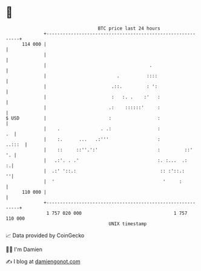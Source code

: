 * 👋

#+begin_example
                                     BTC price last 24 hours                    
                 +------------------------------------------------------------+ 
         114 000 |                                                            | 
                 |                                                            | 
                 |                                      .                     | 
                 |                          .          ::::                   | 
                 |                        .::.         : ':                   | 
                 |                        :   :. .    :'   :                  | 
                 |                       .:    ::::::'     :                  | 
   $ USD         |                       :                 :                  | 
                 |    .               . .:                 :               .  | 
                 |    :.      ...   .:'''                  :           ..:::  | 
                 |    ::     ::''.':'                      :         ::'   '. | 
                 |   .:'. . .'                             :. :...  .:      :.| 
                 |  .:' '::.:                               :: :'::.:       ''| 
                 |  '                                        '     :          | 
         110 000 |                                                            | 
                 +------------------------------------------------------------+ 
                  1 757 020 000                                  1 757 110 000  
                                         UNIX timestamp                         
#+end_example
📈 Data provided by CoinGecko

🧑‍💻 I'm Damien

✍️ I blog at [[https://www.damiengonot.com][damiengonot.com]]
